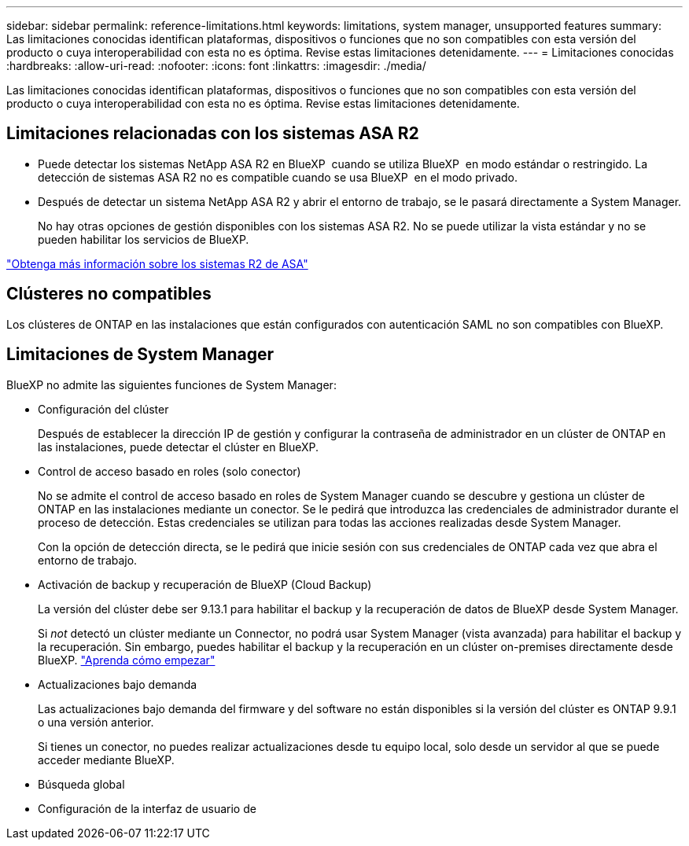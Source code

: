 ---
sidebar: sidebar 
permalink: reference-limitations.html 
keywords: limitations, system manager, unsupported features 
summary: Las limitaciones conocidas identifican plataformas, dispositivos o funciones que no son compatibles con esta versión del producto o cuya interoperabilidad con esta no es óptima. Revise estas limitaciones detenidamente. 
---
= Limitaciones conocidas
:hardbreaks:
:allow-uri-read: 
:nofooter: 
:icons: font
:linkattrs: 
:imagesdir: ./media/


[role="lead"]
Las limitaciones conocidas identifican plataformas, dispositivos o funciones que no son compatibles con esta versión del producto o cuya interoperabilidad con esta no es óptima. Revise estas limitaciones detenidamente.



== Limitaciones relacionadas con los sistemas ASA R2

* Puede detectar los sistemas NetApp ASA R2 en BlueXP  cuando se utiliza BlueXP  en modo estándar o restringido. La detección de sistemas ASA R2 no es compatible cuando se usa BlueXP  en el modo privado.
* Después de detectar un sistema NetApp ASA R2 y abrir el entorno de trabajo, se le pasará directamente a System Manager.
+
No hay otras opciones de gestión disponibles con los sistemas ASA R2. No se puede utilizar la vista estándar y no se pueden habilitar los servicios de BlueXP.



https://docs.netapp.com/us-en/asa-r2/index.html["Obtenga más información sobre los sistemas R2 de ASA"^]



== Clústeres no compatibles

Los clústeres de ONTAP en las instalaciones que están configurados con autenticación SAML no son compatibles con BlueXP.



== Limitaciones de System Manager

BlueXP no admite las siguientes funciones de System Manager:

* Configuración del clúster
+
Después de establecer la dirección IP de gestión y configurar la contraseña de administrador en un clúster de ONTAP en las instalaciones, puede detectar el clúster en BlueXP.

* Control de acceso basado en roles (solo conector)
+
No se admite el control de acceso basado en roles de System Manager cuando se descubre y gestiona un clúster de ONTAP en las instalaciones mediante un conector. Se le pedirá que introduzca las credenciales de administrador durante el proceso de detección. Estas credenciales se utilizan para todas las acciones realizadas desde System Manager.

+
Con la opción de detección directa, se le pedirá que inicie sesión con sus credenciales de ONTAP cada vez que abra el entorno de trabajo.

* Activación de backup y recuperación de BlueXP (Cloud Backup)
+
La versión del clúster debe ser 9.13.1 para habilitar el backup y la recuperación de datos de BlueXP desde System Manager.

+
Si _not_ detectó un clúster mediante un Connector, no podrá usar System Manager (vista avanzada) para habilitar el backup y la recuperación. Sin embargo, puedes habilitar el backup y la recuperación en un clúster on-premises directamente desde BlueXP. https://docs.netapp.com/us-en/bluexp-backup-recovery/concept-ontap-backup-to-cloud.html["Aprenda cómo empezar"^]

* Actualizaciones bajo demanda
+
Las actualizaciones bajo demanda del firmware y del software no están disponibles si la versión del clúster es ONTAP 9.9.1 o una versión anterior.

+
Si tienes un conector, no puedes realizar actualizaciones desde tu equipo local, solo desde un servidor al que se puede acceder mediante BlueXP.

* Búsqueda global
* Configuración de la interfaz de usuario de

